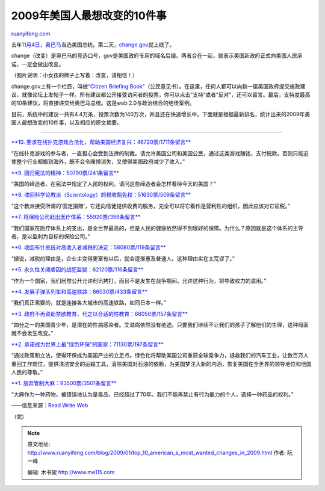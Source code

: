 .. _200901_top_10_american_s_most_wanted_changes_in_2009:

2009年美国人最想改变的10件事
===============================================

`ruanyifeng.com <http://www.ruanyifeng.com/blog/2009/01/top_10_american_s_most_wanted_changes_in_2009.html>`__

去年\ `11月4日 <http://www.ruanyifeng.com/blog/2008/11/dont_stop_thinking_about_tomorrow.html>`__\ ，\ `奥巴马 <http://www.ruanyifeng.com/blog/2008/10/travels_with_barack_obama.html>`__\ 当选美国总统。第二天，\ `change.gov <http://change.gov/>`__\ 就上线了。

change（改变）是奥巴马的竞选口号，gov是美国政府专用的域名后缀。两者合在一起，就表示美国新政府正式向美国人民承诺，一定会做出改变。

（图片说明：小女孩的牌子上写着：改变，请相信！）

change.gov上有一个栏目，叫做\ `“Citizen Briefing
Book” <http://citizensbriefingbook.change.gov/>`__\ （公民意见书）。在这里，任何人都可以向新一届美国政府提交施政建议，就像论坛上发帖子一样。所有建议都公开接受访问者的投票，你可以点击”支持”或者”反对”，还可以留言。最后，支持度最高的10条建议，将直接递交给奥巴马总统。这是web
2.0与政治结合的绝佳案例。

目前，系统中的建议一共有4.4万条，投票次数为140万次，并且还在快速增长中。下面就是根据最新排名，统计出来的2009年美国人最想改变的10件事，以及相应的原文摘要。


====================

`**10.
要求在线扑克游戏合法化，帮助美国经济复兴：46720票/1711条留言** <http://citizensbriefingbook.change.gov/ideas/viewIdea.apexp?id=087800000004m5M>`__

“在线扑克游戏的参与者，一直担心会受到法律的制裁。请允许美国公司和美国公民，通过这类游戏赚钱，支付税款。否则只能迫使整个行业都搬到海外，既不会令赌博消失，又使得美国政府减少了收入。”

`**9.
回归宪法的精神：50790票/241条留言** <http://citizensbriefingbook.change.gov/ideas/viewIdea.apexp?id=087800000004miV>`__

“美国的缔造者，在宪法中规定了人民的权利。请问这些缔造者会怎样看待今天的美国？”

`**8.
收回科学论教派（Scientology）的税收豁免权：51630票/509条留言** <http://citizensbriefingbook.change.gov/ideas/viewIdea.apexp?id=087800000004rbZ>`__

“这个教派接受所谓的’固定捐赠’，它还向信徒提供收费的服务，完全可以将它看作是营利性的组织，因此应该对它征税。”

`**7.
将保险公司赶出医疗体系：55920票/359条留言** <http://citizensbriefingbook.change.gov/ideas/viewIdea.apexp?id=087800000004m8V>`__

“我们国家在医疗体系上的支出，是全世界最高的，但是人民的健康依然得不到很好的保障。为什么？原因就是这个体系的主导者，是以盈利为目标的保险公司。”

`**6.
收回布什总统对高收入者减税的决定：58080票/119条留言** <http://citizensbriefingbook.change.gov/ideas/viewIdea.apexp?id=087800000004luz>`__

“据说，减税的理由是，企业主变得更富有以后，就会逐渐惠及普通人。这种理由实在太荒谬了。”

`**5.
永久性关闭虐囚的战犯监狱：62120票/116条留言** <http://citizensbriefingbook.change.gov/ideas/viewIdea.apexp?id=087800000004mT0>`__

“作为一个国家，我们居然公开允许刑讯拷打，而且不是发生在战争期间。允许这种行为，将导致权力的滥用。”

`**4.
发展子弹头列车和高速铁路：66030票/433条留言** <http://citizensbriefingbook.change.gov/ideas/viewIdea.apexp?id=087800000004lwf>`__

“我们真正需要的，就是连接各大城市的高速铁路，如同日本一样。”

`**3.
政府不再资助禁欲教育，代之以合适的性教育：66050票/157条留言** <http://citizensbriefingbook.change.gov/ideas/viewIdea.apexp?id=087800000004m5R>`__

“四分之一的美国青少年，是潜在的性病感染者。艾滋病依然没有绝迹。只要我们继续不让我们的孩子了解他们的生理，这种局面就不会发生改变。”

`**2.
承诺成为世界上最”绿色环保”的国家：71130票/197条留言** <http://citizensbriefingbook.change.gov/ideas/viewIdea.apexp?id=087800000004muZ>`__

“通过政策和立法，使得环保成为美国产业的立足点。绿色化将帮助美国公司重获全球竞争力，拯救我们的汽车工业，让数百万人重回工作岗位，提供清洁安全的运输工具，消除美国对石油的依赖，为美国梦注入新的内涵，恢复美国在全世界的领导地位和他国人民的尊敬。”

`**1.
放弃管制大麻：93500票/3501条留言** <http://citizensbriefingbook.change.gov/ideas/viewIdea.apexp?id=087800000004lrP>`__

“大麻作为一种药物，被错误地认为是毒品，已经超过了70年。我们不能再禁止有行为能力的个人，选择一种药品的权利。”

——信息来源：`Read Write
Web <http://www.readwriteweb.com/archives/what_do_the_american_people_wa.php>`__

（完）

.. note::
    原文地址: http://www.ruanyifeng.com/blog/2009/01/top_10_american_s_most_wanted_changes_in_2009.html 
    作者: 阮一峰 

    编辑: 木书架 http://www.me115.com